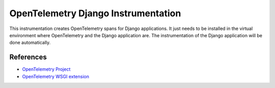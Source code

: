 OpenTelemetry Django Instrumentation
====================================

This instrumentation creates OpenTelemetry spans for Django applications. It
just needs to be installed in the virtual environment where OpenTelemetry and
the Django application are. The instrumentation of the Django application will
be done automatically.

References
----------

* `OpenTelemetry Project <https://opentelemetry.io/>`_
* `OpenTelemetry WSGI extension <https://github.com/open-telemetry/opentelemetry-python/tree/master/ext/opentelemetry-ext-wsgi>`_
